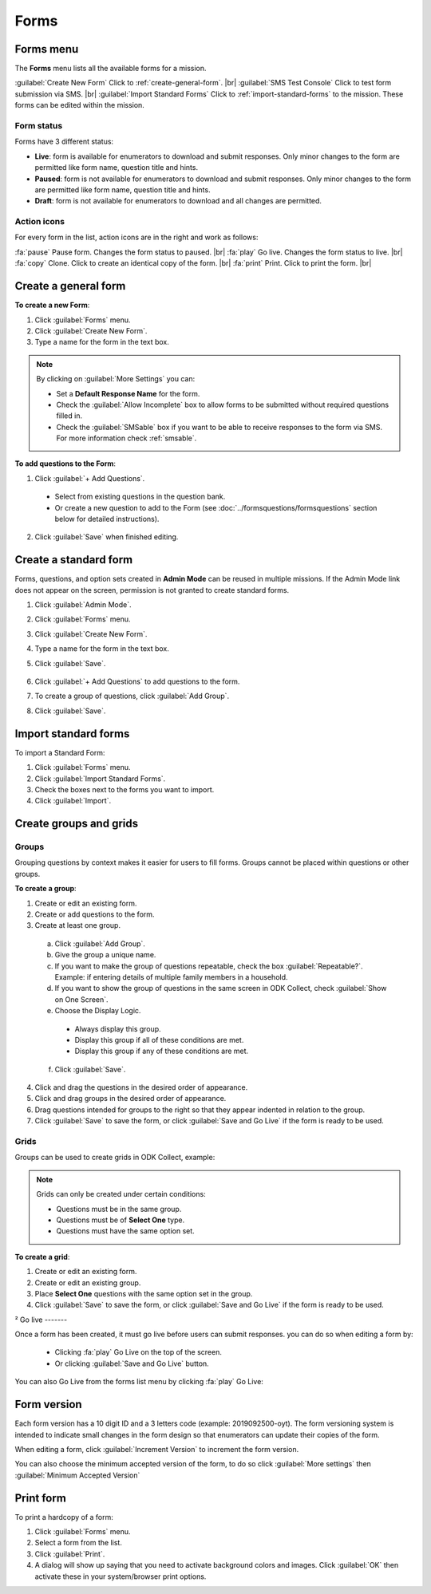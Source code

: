 .. HTML line break definition
.. |br| raw:: html

   <br />

Forms
=====

Forms menu
----------

The **Forms** menu lists all the available forms for a mission.

.. image:: forms-tab.png
  :alt: Forms tab


:guilabel:`Create New Form` Click to :ref:`create-general-form`. |br|
:guilabel:`SMS Test Console` Click to test form submission via SMS. |br|
:guilabel:`Import Standard Forms` Click to :ref:`import-standard-forms` to the mission. These forms can be edited within the mission.

Form status
~~~~~~~~~~~~

Forms have 3 different status:

- **Live**: form is available for enumerators to download and submit responses. Only minor changes to the form are permitted like form name, question title and hints.
- **Paused**: form is not available for enumerators to download and submit responses. Only minor changes to the form are permitted like form name, question title and hints.
- **Draft**: form is not available for enumerators to download and all changes are permitted.

Action icons
~~~~~~~~~~~~

For every form in the list, action icons are in the right and work as follows:

.. image:: forms-tab-inset.png
   :alt: forms tab inset

:fa:`pause` Pause form. Changes the form status to paused. |br|
:fa:`play` Go live. Changes the form status to live. |br|
:fa:`copy` Clone. Click to create an identical copy of the form. |br|
:fa:`print` Print. Click to print the form. |br|


.. _create-general-form:

Create a general form
-----------------------

**To create a new Form**:

1. Click :guilabel:`Forms` menu.
2. Click :guilabel:`Create New Form`.
3. Type a name for the form in the text box.

.. note::

  By clicking on :guilabel:`More Settings` you can:

  - Set a **Default Response Name** for the form.
  - Check the :guilabel:`Allow Incomplete` box to allow forms to be submitted without required questions filled in.
  - Check the :guilabel:`SMSable` box if you want to be able to receive responses to the form via SMS. For more information check :ref:`smsable`.


**To add questions to the Form**:

1. Click :guilabel:`+ Add Questions`.

  - Select from existing questions in the question bank.
  - Or create a new question to add to the Form (see :doc:`../formsquestions/formsquestions` section below for detailed instructions).

2. Click :guilabel:`Save` when finished editing.


Create a standard form
------------------------

Forms, questions, and option sets created in **Admin Mode** can be reused in multiple missions. If the Admin Mode link does not appear on the screen, permission is not granted to create standard forms.

1. Click :guilabel:`Admin Mode`.
2. Click :guilabel:`Forms` menu.
3. Click :guilabel:`Create New Form`.
4. Type a name for the form in the text box.
5. Click :guilabel:`Save`.

    .. image:: create-standard-form.png
      :alt: Create standard form 

6. Click :guilabel:`+ Add Questions` to add questions to the form.
7. To create a group of questions, click :guilabel:`Add Group`.
8. Click :guilabel:`Save`.

.. image:: standard-form-add-questions.png
  :alt: Standard form add questions


.. _import-standard-forms:

Import standard forms
------------------------

To import a Standard Form:

1. Click :guilabel:`Forms` menu.
2. Click :guilabel:`Import Standard Forms`.
3. Check the boxes next to the forms you want to import.
4. Click :guilabel:`Import`.

.. image:: import-standard-forms.png
  :alt: Import standard forms


Create groups and grids
-------------------------

Groups
~~~~~~

Grouping questions by context makes it easier for users to fill forms. Groups cannot be placed within questions or other groups.

**To create a group**:

1. Create or edit an existing form.
2. Create or add questions to the form.
3. Create at least one group.

  a. Click :guilabel:`Add Group`.
  b. Give the group a unique name.
  c. If you want to make the group of questions repeatable, check the box :guilabel:`Repeatable?`. Example: if entering details of multiple family members in a household.
  d. If you want to show the group of questions in the same screen in ODK Collect, check :guilabel:`Show on One Screen`.
  e. Choose the Display Logic.

    - Always display this group.
    - Display this group if all of these conditions are met.
    - Display this group if any of these conditions are met.
   
  f. Click :guilabel:`Save`.

4. Click and drag the questions in the desired order of appearance.
5. Click and drag groups in the desired order of appearance.
6. Drag questions intended for groups to the right so that they appear indented in relation to the group.
7. Click :guilabel:`Save` to save the form, or click :guilabel:`Save and Go Live` if the form is ready to be used.

.. image:: drag-and-drop.gif
   :alt: Drag and drop

Grids
~~~~~

Groups can be used to create grids in ODK Collect, example:

.. figure:: Screenshot_2016-03-15-10-23-18.png
   :alt: Screenshot\_2016-03-15-10-23-18

.. note::

  Grids can only be created under certain conditions:

  - Questions must be in the same group.
  - Questions must be of **Select One** type.
  - Questions must have the same option set.

**To create a grid**:

1. Create or edit an existing form.
2. Create or edit an existing group.
3. Place **Select One** questions with the same option set in the group.
4. Click :guilabel:`Save` to save the form, or click :guilabel:`Save and Go Live` if the form is ready to be used.



²
Go live
-------

Once a form has been created, it must go live before users can submit responses. you can do so when editing a form by:

 - Clicking :fa:`play` Go Live on the top of the screen.
 - Or clicking :guilabel:`Save and Go Live` button.

.. image:: go-live.png
   :alt: Go live


You can also Go Live from the forms list menu by clicking :fa:`play` Go Live:

.. image:: forms-tab.png
   :alt: Go live from forms menu

Form version
-------------

Each form version has a 10 digit ID and a 3 letters code (example: 2019092500-oyt). The form versioning system is intended to indicate small changes in the form design so that enumerators can update their copies of the form.

When editing a form, click :guilabel:`Increment Version` to increment the form version.

.. image:: form-version.png
   :alt: Form version

You can also choose the minimum accepted version of the form, to do so click :guilabel:`More settings` then :guilabel:`Minimum Accepted Version`

.. image:: form-version-extended.png
   :alt: Form version extended


Print form
--------------

To print a hardcopy of a form:

1. Click :guilabel:`Forms` menu.
2. Select a form from the list.
3. Click :guilabel:`Print`.
4. A dialog will show up saying that you need to activate background colors and images. Click :guilabel:`OK` then activate these in your system/browser print options.